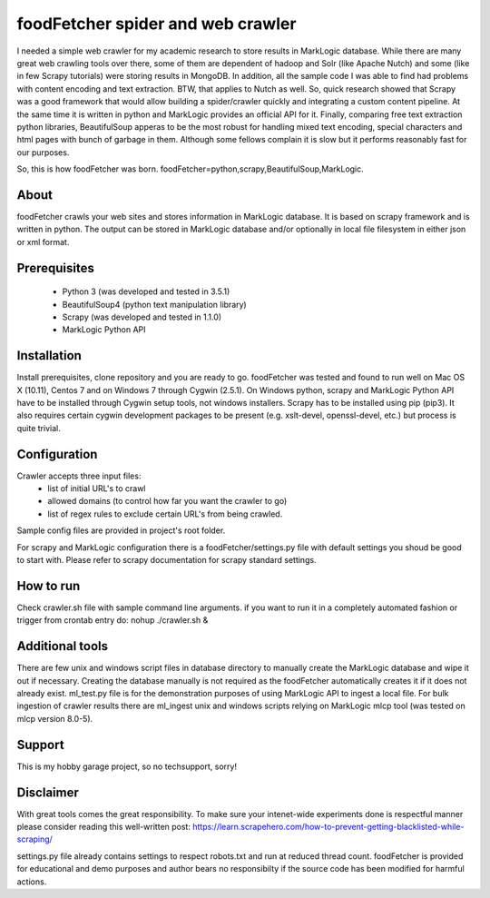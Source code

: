==================================
foodFetcher spider and web crawler
==================================

I needed a simple web crawler for my academic research to store results in MarkLogic database. While there are many great web crawling tools
over there, some of them are dependent of hadoop and Solr (like Apache Nutch) and some (like in few Scrapy tutorials) were storing results
in MongoDB. In addition, all the sample code I was able to find had problems with content encoding and text extraction. BTW, that applies to Nutch
as well. So, quick research showed that Scrapy was a good framework that would allow building a spider/crawler quickly and integrating a custom
content pipeline. At the same time it is written in python and MarkLogic provides an official API for it. Finally, comparing free text extraction
python libraries, BeautifulSoup apperas to be the most robust for handling mixed text encoding, special characters and html pages with bunch of
garbage in them. Although some fellows complain it is slow but it performs reasonably fast for our purposes.

So, this is how foodFetcher was born. foodFetcher=python,scrapy,BeautifulSoup,MarkLogic.

About
=====
foodFetcher crawls your web sites and stores information in MarkLogic database. It is based on scrapy framework and is written in python.
The output can be stored in MarkLogic database and/or optionally in local file filesystem in either json or xml format.

Prerequisites
=============
	- Python 3 (was developed and tested in 3.5.1)
	- BeautifulSoup4 (python text manipulation library)
	- Scrapy (was developed and tested in 1.1.0)
	- MarkLogic Python API

Installation
=============
Install prerequisites, clone repository and you are ready to go.
foodFetcher was tested and found to run well on Mac OS X (10.11), Centos 7 and on Windows 7 through Cygwin (2.5.1).
On Windows python, scrapy and MarkLogic Python API have to be installed through Cygwin setup tools, not windows installers.
Scrapy has to be installed using pip (pip3). It also requires certain cygwin development packages to be present (e.g. xslt-devel, openssl-devel, etc.)
but process is quite trivial.

Configuration
=============
Crawler accepts three input files:
	- list of initial URL's to crawl
	- allowed domains (to control how far you want the crawler to go)
	- list of regex rules to exclude certain URL's from being crawled.

Sample config files are provided in project's root folder.

For scrapy and MarkLogic configuration there is a foodFetcher/settings.py file with default settings you shoud be good to start with.
Please refer to scrapy documentation for scrapy standard settings.

How to run
==========
Check crawler.sh file with sample command line arguments. if you want to run it in a completely automated fashion or trigger from crontab entry do:
nohup ./crawler.sh &

Additional tools
================
There are few unix and windows script files in database directory to manually create the MarkLogic database and wipe it out if necessary.
Creating the database manually is not required as the foodFetcher automatically creates it if it does not already exist.
ml_test.py file is for the demonstration purposes of using MarkLogic API to ingest a local file.
For bulk ingestion of crawler results there are ml_ingest unix and windows scripts relying on MarkLogic mlcp tool (was tested on mlcp version 8.0-5).

Support
=======
This is my hobby garage project, so no techsupport, sorry!

Disclaimer
==========
With great tools comes the great responsibility. To make sure your intenet-wide experiments done is respectful manner please consider reading this well-written post:
https://learn.scrapehero.com/how-to-prevent-getting-blacklisted-while-scraping/

settings.py file already contains settings to respect robots.txt and run at reduced thread count.
foodFetcher is provided for educational and demo purposes and author bears no responsibilty if the source code has been modified for harmful actions.
